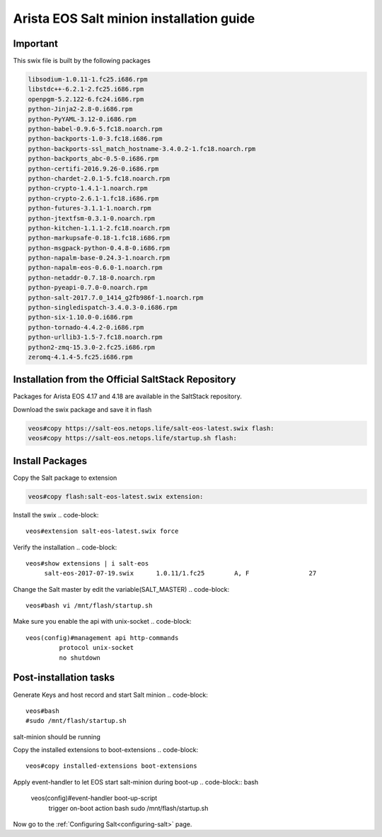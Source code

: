 
=========================================
Arista EOS Salt minion installation guide
=========================================

Important
=========

This swix file is built by the following packages

.. code-block::

      libsodium-1.0.11-1.fc25.i686.rpm
      libstdc++-6.2.1-2.fc25.i686.rpm
      openpgm-5.2.122-6.fc24.i686.rpm
      python-Jinja2-2.8-0.i686.rpm
      python-PyYAML-3.12-0.i686.rpm
      python-babel-0.9.6-5.fc18.noarch.rpm
      python-backports-1.0-3.fc18.i686.rpm
      python-backports-ssl_match_hostname-3.4.0.2-1.fc18.noarch.rpm
      python-backports_abc-0.5-0.i686.rpm
      python-certifi-2016.9.26-0.i686.rpm
      python-chardet-2.0.1-5.fc18.noarch.rpm
      python-crypto-1.4.1-1.noarch.rpm
      python-crypto-2.6.1-1.fc18.i686.rpm
      python-futures-3.1.1-1.noarch.rpm
      python-jtextfsm-0.3.1-0.noarch.rpm
      python-kitchen-1.1.1-2.fc18.noarch.rpm
      python-markupsafe-0.18-1.fc18.i686.rpm
      python-msgpack-python-0.4.8-0.i686.rpm
      python-napalm-base-0.24.3-1.noarch.rpm
      python-napalm-eos-0.6.0-1.noarch.rpm
      python-netaddr-0.7.18-0.noarch.rpm
      python-pyeapi-0.7.0-0.noarch.rpm
      python-salt-2017.7.0_1414_g2fb986f-1.noarch.rpm
      python-singledispatch-3.4.0.3-0.i686.rpm
      python-six-1.10.0-0.i686.rpm
      python-tornado-4.4.2-0.i686.rpm
      python-urllib3-1.5-7.fc18.noarch.rpm
      python2-zmq-15.3.0-2.fc25.i686.rpm
      zeromq-4.1.4-5.fc25.i686.rpm


Installation from the Official SaltStack Repository
===================================================

Packages for Arista EOS 4.17 and 4.18 are available in the SaltStack repository.

Download the swix package and save it in flash 

.. code-block:: 

   veos#copy https://salt-eos.netops.life/salt-eos-latest.swix flash:
   veos#copy https://salt-eos.netops.life/startup.sh flash:

Install Packages
================


Copy the Salt package to extension

.. code-block::

   veos#copy flash:salt-eos-latest.swix extension:

Install the swix
.. code-block::

   veos#extension salt-eos-latest.swix force

Verify the installation
.. code-block::

    veos#show extensions | i salt-eos      
         salt-eos-2017-07-19.swix      1.0.11/1.fc25        A, F                27   

Change the Salt master by edit the variable(SALT_MASTER)
.. code-block::

    veos#bash vi /mnt/flash/startup.sh

Make sure you enable the api with unix-socket 
.. code-block:: 

    veos(config)#management api http-commands
             protocol unix-socket
             no shutdown


Post-installation tasks
=======================
Generate Keys and host record and start Salt minion
.. code-block:: 

   veos#bash 
   #sudo /mnt/flash/startup.sh

salt-minion should be running

Copy the installed extensions to boot-extensions
.. code-block:: 

   veos#copy installed-extensions boot-extensions 

Apply event-handler to let EOS start salt-minion during boot-up 
.. code-block:: bash

   veos(config)#event-handler boot-up-script       
      trigger on-boot                 
      action bash sudo /mnt/flash/startup.sh

Now go to the :ref:`Configuring Salt<configuring-salt>` page.
